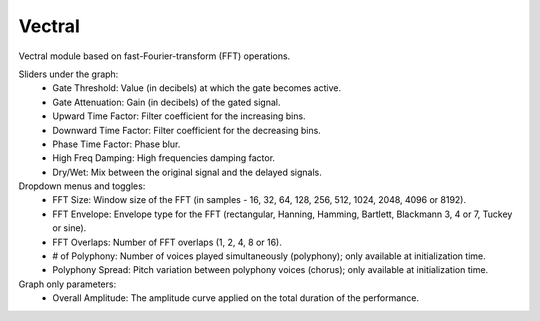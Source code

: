 Vectral
============

Vectral module based on fast-Fourier-transform (FFT) operations.

.. image:: /images/Parametres_Vectral.png

Sliders under the graph:
    - Gate Threshold: Value (in decibels) at which the gate becomes active.
    - Gate Attenuation: Gain (in decibels) of the gated signal.
    - Upward Time Factor: Filter coefficient for the increasing bins.
    - Downward Time Factor: Filter coefficient for the decreasing bins.
    - Phase Time Factor: Phase blur.
    - High Freq Damping: High frequencies damping factor.
    - Dry/Wet: Mix between the original signal and the delayed signals.

Dropdown menus and toggles:
    - FFT Size: Window size of the FFT (in samples - 16, 32, 64, 128, 256, 512, 1024, 2048, 4096 or 8192).
    - FFT Envelope: Envelope type for the FFT (rectangular, Hanning, Hamming, Bartlett, Blackmann 3, 4 or 7, Tuckey or sine).
    - FFT Overlaps: Number of FFT overlaps (1, 2, 4, 8 or 16).
    - # of Polyphony: Number of voices played simultaneously (polyphony); only available at initialization time.
    - Polyphony Spread: Pitch variation between polyphony voices (chorus); only available at initialization time.

Graph only parameters:
    - Overall Amplitude: The amplitude curve applied on the total duration of the performance.